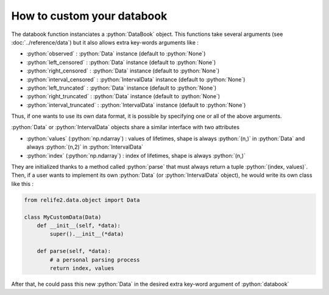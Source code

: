 How to custom your databook
===========================

.. role:: python(code)
   :language: python

.. image:: ../img/databook.png
    :scale: 110 %
    :align: center

The databook function instanciates a :python:`DataBook` object. This functions take
several arguments (see :doc:`../reference/data`) but it also allows extra 
key-words arguments like :

* :python:`observed` : :python:`Data` instance (default to :python:`None`)
* :python:`left_censored` : :python:`Data` instance (default to :python:`None`)
* :python:`right_censored` : :python:`Data` instance (default to :python:`None`)
* :python:`interval_censored` : :python:`IntervalData` instance (default to :python:`None`)
* :python:`left_truncated` : :python:`Data` instance (default to :python:`None`)
* :python:`right_truncated` : :python:`Data` instance (default to :python:`None`)
* :python:`interval_truncated` : :python:`IntervalData` instance (default to :python:`None`)

Thus, if one wants to use its own data format, it is possible by specifying one or all
of the above arguments.

.. :warning::
    To do, object passed as arguments must be a :python:`Data` or :python:`IntervalData`
    instance

:python:`Data` or :python:`IntervalData` objects share a similar interface with two attributes

*  :python:`values` (:python:`np.ndarray`) : values of lifetimes, shape is always :python:`(n,)` in :python:`Data` and always :python:`(n,2)` in :python:`IntervalData`
*  :python:`index` (:python:`np.ndarray`) : index of lifetimes, shape is always :python:`(n,)`

They are initialized thanks to a method called :python:`parse` that must always return a tuple :python:`(index, values)`.
Then, if a user wants to implement its own :python:`Data` (or :python:`IntervalData` object), he would
write its own class like this : 

.. code-block:: python

    from relife2.data.object import Data

    class MyCustomData(Data)
        def __init__(self, *data):
            super().__init__(*data)

        def parse(self, *data):
            # a personal parsing process
            return index, values

After that, he could pass this new :python:`Data` in the desired extra key-word argument of :python:`databook`
